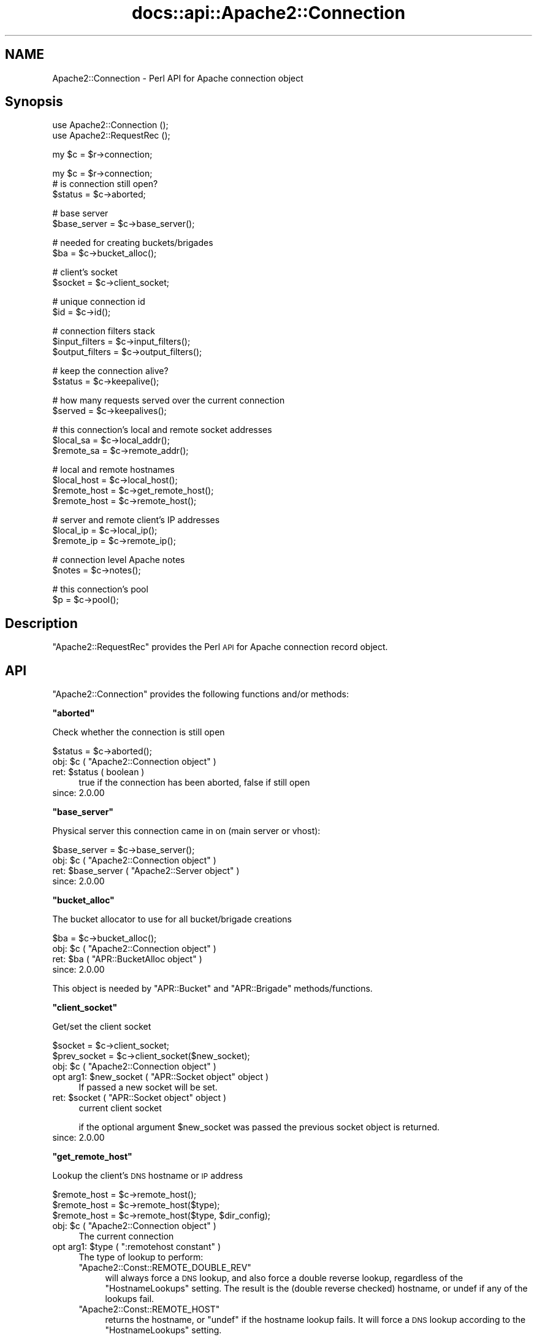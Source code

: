 .\" Automatically generated by Pod::Man v1.37, Pod::Parser v1.35
.\"
.\" Standard preamble:
.\" ========================================================================
.de Sh \" Subsection heading
.br
.if t .Sp
.ne 5
.PP
\fB\\$1\fR
.PP
..
.de Sp \" Vertical space (when we can't use .PP)
.if t .sp .5v
.if n .sp
..
.de Vb \" Begin verbatim text
.ft CW
.nf
.ne \\$1
..
.de Ve \" End verbatim text
.ft R
.fi
..
.\" Set up some character translations and predefined strings.  \*(-- will
.\" give an unbreakable dash, \*(PI will give pi, \*(L" will give a left
.\" double quote, and \*(R" will give a right double quote.  | will give a
.\" real vertical bar.  \*(C+ will give a nicer C++.  Capital omega is used to
.\" do unbreakable dashes and therefore won't be available.  \*(C` and \*(C'
.\" expand to `' in nroff, nothing in troff, for use with C<>.
.tr \(*W-|\(bv\*(Tr
.ds C+ C\v'-.1v'\h'-1p'\s-2+\h'-1p'+\s0\v'.1v'\h'-1p'
.ie n \{\
.    ds -- \(*W-
.    ds PI pi
.    if (\n(.H=4u)&(1m=24u) .ds -- \(*W\h'-12u'\(*W\h'-12u'-\" diablo 10 pitch
.    if (\n(.H=4u)&(1m=20u) .ds -- \(*W\h'-12u'\(*W\h'-8u'-\"  diablo 12 pitch
.    ds L" ""
.    ds R" ""
.    ds C` ""
.    ds C' ""
'br\}
.el\{\
.    ds -- \|\(em\|
.    ds PI \(*p
.    ds L" ``
.    ds R" ''
'br\}
.\"
.\" If the F register is turned on, we'll generate index entries on stderr for
.\" titles (.TH), headers (.SH), subsections (.Sh), items (.Ip), and index
.\" entries marked with X<> in POD.  Of course, you'll have to process the
.\" output yourself in some meaningful fashion.
.if \nF \{\
.    de IX
.    tm Index:\\$1\t\\n%\t"\\$2"
..
.    nr % 0
.    rr F
.\}
.\"
.\" For nroff, turn off justification.  Always turn off hyphenation; it makes
.\" way too many mistakes in technical documents.
.hy 0
.if n .na
.\"
.\" Accent mark definitions (@(#)ms.acc 1.5 88/02/08 SMI; from UCB 4.2).
.\" Fear.  Run.  Save yourself.  No user-serviceable parts.
.    \" fudge factors for nroff and troff
.if n \{\
.    ds #H 0
.    ds #V .8m
.    ds #F .3m
.    ds #[ \f1
.    ds #] \fP
.\}
.if t \{\
.    ds #H ((1u-(\\\\n(.fu%2u))*.13m)
.    ds #V .6m
.    ds #F 0
.    ds #[ \&
.    ds #] \&
.\}
.    \" simple accents for nroff and troff
.if n \{\
.    ds ' \&
.    ds ` \&
.    ds ^ \&
.    ds , \&
.    ds ~ ~
.    ds /
.\}
.if t \{\
.    ds ' \\k:\h'-(\\n(.wu*8/10-\*(#H)'\'\h"|\\n:u"
.    ds ` \\k:\h'-(\\n(.wu*8/10-\*(#H)'\`\h'|\\n:u'
.    ds ^ \\k:\h'-(\\n(.wu*10/11-\*(#H)'^\h'|\\n:u'
.    ds , \\k:\h'-(\\n(.wu*8/10)',\h'|\\n:u'
.    ds ~ \\k:\h'-(\\n(.wu-\*(#H-.1m)'~\h'|\\n:u'
.    ds / \\k:\h'-(\\n(.wu*8/10-\*(#H)'\z\(sl\h'|\\n:u'
.\}
.    \" troff and (daisy-wheel) nroff accents
.ds : \\k:\h'-(\\n(.wu*8/10-\*(#H+.1m+\*(#F)'\v'-\*(#V'\z.\h'.2m+\*(#F'.\h'|\\n:u'\v'\*(#V'
.ds 8 \h'\*(#H'\(*b\h'-\*(#H'
.ds o \\k:\h'-(\\n(.wu+\w'\(de'u-\*(#H)/2u'\v'-.3n'\*(#[\z\(de\v'.3n'\h'|\\n:u'\*(#]
.ds d- \h'\*(#H'\(pd\h'-\w'~'u'\v'-.25m'\f2\(hy\fP\v'.25m'\h'-\*(#H'
.ds D- D\\k:\h'-\w'D'u'\v'-.11m'\z\(hy\v'.11m'\h'|\\n:u'
.ds th \*(#[\v'.3m'\s+1I\s-1\v'-.3m'\h'-(\w'I'u*2/3)'\s-1o\s+1\*(#]
.ds Th \*(#[\s+2I\s-2\h'-\w'I'u*3/5'\v'-.3m'o\v'.3m'\*(#]
.ds ae a\h'-(\w'a'u*4/10)'e
.ds Ae A\h'-(\w'A'u*4/10)'E
.    \" corrections for vroff
.if v .ds ~ \\k:\h'-(\\n(.wu*9/10-\*(#H)'\s-2\u~\d\s+2\h'|\\n:u'
.if v .ds ^ \\k:\h'-(\\n(.wu*10/11-\*(#H)'\v'-.4m'^\v'.4m'\h'|\\n:u'
.    \" for low resolution devices (crt and lpr)
.if \n(.H>23 .if \n(.V>19 \
\{\
.    ds : e
.    ds 8 ss
.    ds o a
.    ds d- d\h'-1'\(ga
.    ds D- D\h'-1'\(hy
.    ds th \o'bp'
.    ds Th \o'LP'
.    ds ae ae
.    ds Ae AE
.\}
.rm #[ #] #H #V #F C
.\" ========================================================================
.\"
.IX Title "docs::api::Apache2::Connection 3"
.TH docs::api::Apache2::Connection 3 "2008-04-17" "perl v5.8.9" "User Contributed Perl Documentation"
.SH "NAME"
Apache2::Connection \- Perl API for Apache connection object
.SH "Synopsis"
.IX Header "Synopsis"
.Vb 2
\&  use Apache2::Connection ();
\&  use Apache2::RequestRec ();
.Ve
.PP
.Vb 1
\&  my $c = $r->connection;
.Ve
.PP
.Vb 3
\&  my $c = $r->connection;   
\&  # is connection still open?
\&  $status = $c->aborted;
.Ve
.PP
.Vb 2
\&  # base server
\&  $base_server = $c->base_server();
.Ve
.PP
.Vb 2
\&  # needed for creating buckets/brigades
\&  $ba = $c->bucket_alloc();
.Ve
.PP
.Vb 2
\&  # client's socket
\&  $socket = $c->client_socket;
.Ve
.PP
.Vb 2
\&  # unique connection id
\&  $id = $c->id();
.Ve
.PP
.Vb 3
\&  # connection filters stack
\&  $input_filters = $c->input_filters();
\&  $output_filters = $c->output_filters();
.Ve
.PP
.Vb 2
\&  # keep the connection alive?
\&  $status = $c->keepalive();
.Ve
.PP
.Vb 2
\&  # how many requests served over the current connection
\&  $served = $c->keepalives();
.Ve
.PP
.Vb 3
\&  # this connection's local and remote socket addresses
\&  $local_sa  = $c->local_addr();
\&  $remote_sa = $c->remote_addr();
.Ve
.PP
.Vb 4
\&  # local and remote hostnames
\&  $local_host = $c->local_host();
\&  $remote_host = $c->get_remote_host();
\&  $remote_host = $c->remote_host();
.Ve
.PP
.Vb 3
\&  # server and remote client's IP addresses
\&  $local_ip = $c->local_ip();
\&  $remote_ip = $c->remote_ip();
.Ve
.PP
.Vb 2
\&  # connection level Apache notes
\&  $notes = $c->notes();
.Ve
.PP
.Vb 2
\&  # this connection's pool
\&  $p = $c->pool();
.Ve
.SH "Description"
.IX Header "Description"
\&\f(CW\*(C`Apache2::RequestRec\*(C'\fR provides the Perl \s-1API\s0 for Apache connection
record object.
.SH "API"
.IX Header "API"
\&\f(CW\*(C`Apache2::Connection\*(C'\fR provides the following functions and/or methods:
.ie n .Sh """aborted"""
.el .Sh "\f(CWaborted\fP"
.IX Subsection "aborted"
Check whether the connection is still open
.PP
.Vb 1
\&  $status = $c->aborted();
.Ve
.ie n .IP "obj: $c\fR ( \f(CW""Apache2::Connection object"" )" 4
.el .IP "obj: \f(CW$c\fR ( \f(CWApache2::Connection object\fR )" 4
.IX Item "obj: $c ( Apache2::Connection object )"
.PD 0
.ie n .IP "ret: $status ( boolean )" 4
.el .IP "ret: \f(CW$status\fR ( boolean )" 4
.IX Item "ret: $status ( boolean )"
.PD
true if the connection has been aborted, false if still open
.IP "since: 2.0.00" 4
.IX Item "since: 2.0.00"
.ie n .Sh """base_server"""
.el .Sh "\f(CWbase_server\fP"
.IX Subsection "base_server"
Physical server this connection came in on (main server or vhost):
.PP
.Vb 1
\&  $base_server = $c->base_server();
.Ve
.ie n .IP "obj: $c\fR ( \f(CW""Apache2::Connection object"" )" 4
.el .IP "obj: \f(CW$c\fR ( \f(CWApache2::Connection object\fR )" 4
.IX Item "obj: $c ( Apache2::Connection object )"
.PD 0
.ie n .IP "ret: $base_server\fR ( \f(CW""Apache2::Server object"" )" 4
.el .IP "ret: \f(CW$base_server\fR ( \f(CWApache2::Server object\fR )" 4
.IX Item "ret: $base_server ( Apache2::Server object )"
.IP "since: 2.0.00" 4
.IX Item "since: 2.0.00"
.PD
.ie n .Sh """bucket_alloc"""
.el .Sh "\f(CWbucket_alloc\fP"
.IX Subsection "bucket_alloc"
The bucket allocator to use for all bucket/brigade creations
.PP
.Vb 1
\&  $ba = $c->bucket_alloc();
.Ve
.ie n .IP "obj: $c\fR ( \f(CW""Apache2::Connection object"" )" 4
.el .IP "obj: \f(CW$c\fR ( \f(CWApache2::Connection object\fR )" 4
.IX Item "obj: $c ( Apache2::Connection object )"
.PD 0
.ie n .IP "ret: $ba\fR ( \f(CW""APR::BucketAlloc object"" )" 4
.el .IP "ret: \f(CW$ba\fR ( \f(CWAPR::BucketAlloc object\fR )" 4
.IX Item "ret: $ba ( APR::BucketAlloc object )"
.IP "since: 2.0.00" 4
.IX Item "since: 2.0.00"
.PD
.PP
This object is needed by \f(CW\*(C`APR::Bucket\*(C'\fR
and \f(CW\*(C`APR::Brigade\*(C'\fR methods/functions.
.ie n .Sh """client_socket"""
.el .Sh "\f(CWclient_socket\fP"
.IX Subsection "client_socket"
Get/set the client socket
.PP
.Vb 2
\&  $socket      = $c->client_socket;
\&  $prev_socket = $c->client_socket($new_socket);
.Ve
.ie n .IP "obj: $c\fR ( \f(CW""Apache2::Connection object"" )" 4
.el .IP "obj: \f(CW$c\fR ( \f(CWApache2::Connection object\fR )" 4
.IX Item "obj: $c ( Apache2::Connection object )"
.PD 0
.ie n .IP "opt arg1: $new_socket\fR ( \f(CW""APR::Socket object"" object )" 4
.el .IP "opt arg1: \f(CW$new_socket\fR ( \f(CWAPR::Socket object\fR object )" 4
.IX Item "opt arg1: $new_socket ( APR::Socket object object )"
.PD
If passed a new socket will be set.
.ie n .IP "ret: $socket\fR ( \f(CW""APR::Socket object"" object )" 4
.el .IP "ret: \f(CW$socket\fR ( \f(CWAPR::Socket object\fR object )" 4
.IX Item "ret: $socket ( APR::Socket object object )"
current client socket
.Sp
if the optional argument \f(CW$new_socket\fR was passed the previous socket
object is returned.
.IP "since: 2.0.00" 4
.IX Item "since: 2.0.00"
.ie n .Sh """get_remote_host"""
.el .Sh "\f(CWget_remote_host\fP"
.IX Subsection "get_remote_host"
Lookup the client's \s-1DNS\s0 hostname or \s-1IP\s0 address
.PP
.Vb 3
\&  $remote_host = $c->remote_host();
\&  $remote_host = $c->remote_host($type);
\&  $remote_host = $c->remote_host($type, $dir_config);
.Ve
.ie n .IP "obj: $c\fR ( \f(CW""Apache2::Connection object"" )" 4
.el .IP "obj: \f(CW$c\fR ( \f(CWApache2::Connection object\fR )" 4
.IX Item "obj: $c ( Apache2::Connection object )"
The current connection
.ie n .IP "opt arg1: $type\fR ( \f(CW"":remotehost constant"" )" 4
.el .IP "opt arg1: \f(CW$type\fR ( \f(CW:remotehost constant\fR )" 4
.IX Item "opt arg1: $type ( :remotehost constant )"
The type of lookup to perform:
.RS 4
.ie n .IP """Apache2::Const::REMOTE_DOUBLE_REV""" 4
.el .IP "\f(CWApache2::Const::REMOTE_DOUBLE_REV\fR" 4
.IX Item "Apache2::Const::REMOTE_DOUBLE_REV"
will always force a \s-1DNS\s0 lookup, and also force a double reverse
lookup, regardless of the \f(CW\*(C`HostnameLookups\*(C'\fR setting.  The result is
the (double reverse checked) hostname, or undef if any of the lookups
fail.
.ie n .IP """Apache2::Const::REMOTE_HOST""" 4
.el .IP "\f(CWApache2::Const::REMOTE_HOST\fR" 4
.IX Item "Apache2::Const::REMOTE_HOST"
returns the hostname, or \f(CW\*(C`undef\*(C'\fR if the hostname lookup fails.  It
will force a \s-1DNS\s0 lookup according to the \f(CW\*(C`HostnameLookups\*(C'\fR setting.
.ie n .IP """Apache2::Const::REMOTE_NAME""" 4
.el .IP "\f(CWApache2::Const::REMOTE_NAME\fR" 4
.IX Item "Apache2::Const::REMOTE_NAME"
returns the hostname, or the dotted quad if the hostname lookup fails.
It will force a \s-1DNS\s0 lookup according to the \f(CW\*(C`HostnameLookups\*(C'\fR
setting.
.ie n .IP """Apache2::Const::REMOTE_NOLOOKUP""" 4
.el .IP "\f(CWApache2::Const::REMOTE_NOLOOKUP\fR" 4
.IX Item "Apache2::Const::REMOTE_NOLOOKUP"
is like \f(CW\*(C`Apache2::Const::REMOTE_NAME\*(C'\fR except that a \s-1DNS\s0 lookup is never
forced.
.RE
.RS 4
.Sp
Default value is \f(CW\*(C`Apache2::Const::REMOTE_NAME\*(C'\fR.
.RE
.ie n .IP "opt arg2: $dir_config\fR ( \f(CW""Apache2::ConfVector object"" )" 4
.el .IP "opt arg2: \f(CW$dir_config\fR ( \f(CWApache2::ConfVector object\fR )" 4
.IX Item "opt arg2: $dir_config ( Apache2::ConfVector object )"
The directory config vector from the request. It's needed to find the
container in which the directive \f(CW\*(C`HostnameLookups\*(C'\fR is set. To get one
for the current request use
\&\f(CW\*(C`$r\->per_dir_config\*(C'\fR.
.Sp
By default, \f(CW\*(C`undef\*(C'\fR is passed, in which case it's the same as if
\&\f(CW\*(C`HostnameLookups\*(C'\fR was set to \f(CW\*(C`Off\*(C'\fR.
.ie n .IP "ret: $remote_host ( string/undef )" 4
.el .IP "ret: \f(CW$remote_host\fR ( string/undef )" 4
.IX Item "ret: $remote_host ( string/undef )"
The remote hostname.  If the configuration directive
\&\fBHostNameLookups\fR is set to off, this returns the dotted decimal
representation of the client's \s-1IP\s0 address instead. Might return
\&\f(CW\*(C`undef\*(C'\fR if the hostname is not known.
.IP "since: 2.0.00" 4
.IX Item "since: 2.0.00"
.PP
The result of \f(CW\*(C`get_remote_host\*(C'\fR call is cached in
\&\f(CW\*(C`$c\->remote_host\*(C'\fR. If the latter is set,
\&\f(CW\*(C`get_remote_host\*(C'\fR will return that value immediately, w/o doing any
checkups.
.ie n .Sh """id"""
.el .Sh "\f(CWid\fP"
.IX Subsection "id"
\&\s-1ID\s0 of this connection; unique at any point in time
.PP
.Vb 1
\&  $id = $c->id();
.Ve
.ie n .IP "obj: $c\fR ( \f(CW""Apache2::Connection object"" )" 4
.el .IP "obj: \f(CW$c\fR ( \f(CWApache2::Connection object\fR )" 4
.IX Item "obj: $c ( Apache2::Connection object )"
.PD 0
.ie n .IP "ret: $id (integer)" 4
.el .IP "ret: \f(CW$id\fR (integer)" 4
.IX Item "ret: $id (integer)"
.IP "since: 2.0.00" 4
.IX Item "since: 2.0.00"
.PD
.ie n .Sh """input_filters"""
.el .Sh "\f(CWinput_filters\fP"
.IX Subsection "input_filters"
Get/set the first filter in a linked list of protocol level input
filters:
.PP
.Vb 2
\&  $input_filters      = $c->input_filters();
\&  $prev_input_filters = $c->input_filters($new_input_filters);
.Ve
.ie n .IP "obj: $c\fR ( \f(CW""Apache2::Connection object"" )" 4
.el .IP "obj: \f(CW$c\fR ( \f(CWApache2::Connection object\fR )" 4
.IX Item "obj: $c ( Apache2::Connection object )"
.PD 0
.ie n .IP "opt arg1: $new_input_filters" 4
.el .IP "opt arg1: \f(CW$new_input_filters\fR" 4
.IX Item "opt arg1: $new_input_filters"
.PD
Set a new value
.ie n .IP "ret: $input_filters\fR ( \f(CW""Apache2::Filter object"" )" 4
.el .IP "ret: \f(CW$input_filters\fR ( \f(CWApache2::Filter object\fR )" 4
.IX Item "ret: $input_filters ( Apache2::Filter object )"
The first filter in the connection input filters chain.
.Sp
If \f(CW$new_input_filters\fR was passed, returns the previous value.
.IP "since: 2.0.00" 4
.IX Item "since: 2.0.00"
.PP
For an example see: Bucket Brigades-based Protocol Module
.ie n .Sh """keepalive"""
.el .Sh "\f(CWkeepalive\fP"
.IX Subsection "keepalive"
This method answers the question: Should the the connection be kept
alive for another \s-1HTTP\s0 request after the current request is completed?
.PP
.Vb 2
\&  $status = $c->keepalive();
\&  $status = $c->keepalive($new_status);
.Ve
.ie n .IP "obj: $c\fR ( \f(CW""Apache2::Connection object"" )" 4
.el .IP "obj: \f(CW$c\fR ( \f(CWApache2::Connection object\fR )" 4
.IX Item "obj: $c ( Apache2::Connection object )"
.PD 0
.ie n .IP "opt arg1: $new_status\fR ( \f(CW"":conn_keepalive constant"" )" 4
.el .IP "opt arg1: \f(CW$new_status\fR ( \f(CW:conn_keepalive constant\fR )" 4
.IX Item "opt arg1: $new_status ( :conn_keepalive constant )"
.PD
Normally you should not mess with setting this option when handling
the \s-1HTTP\s0 protocol. If you do (for example when sending your own
headers set with
\&\f(CW\*(C`$r\->assbackwards\*(C'\fR)
\&\*(-- take a look at the \fIap_set_keepalive()\fR function in
\&\fIhttpd\-2.0/modules/http/http_protocol.c\fR.
.ie n .IP "ret: $status\fR ( \f(CW"":conn_keepalive constant"" )" 4
.el .IP "ret: \f(CW$status\fR ( \f(CW:conn_keepalive constant\fR )" 4
.IX Item "ret: $status ( :conn_keepalive constant )"
The method does \fBnot\fR return true or false, but one of the states
which can be compared against (\f(CW\*(C`:conn_keepalive constants\*(C'\fR).
.IP "since: 2.0.00" 4
.IX Item "since: 2.0.00"
.PP
Unless you set this value yourself when implementing non-HTTP
protocols, it's only relevant for \s-1HTTP\s0 requests.
.PP
For example:
.PP
.Vb 2
\&  use Apache2::RequestRec ();
\&  use Apache2::Connection ();
.Ve
.PP
.Vb 15
\&  use Apache2::Const -compile => qw(:conn_keepalive);
\&  ...
\&  my $c = $r->connection;
\&  if ($c->keepalive == Apache2::Const::CONN_KEEPALIVE) {
\&      # do something
\&  }
\&  elsif ($c->keepalive == Apache2::Const::CONN_CLOSE) {
\&      # do something else
\&  }
\&  elsif ($c->keepalive == Apache2::Const::CONN_UNKNOWN) {
\&      # do yet something else
\&  }
\&  else {
\&      # die "unknown state";
\&  }
.Ve
.PP
Notice that new states could be added later by Apache, so your code
should make no assumptions and do things only if the desired state
matches.
.ie n .Sh """keepalives"""
.el .Sh "\f(CWkeepalives\fP"
.IX Subsection "keepalives"
How many requests were already served over the current connection.
.PP
.Vb 2
\&  $served = $c->keepalives();
\&  $served = $c->keepalives($new_served);
.Ve
.ie n .IP "obj: $c\fR ( \f(CW""Apache2::Connection object"" )" 4
.el .IP "obj: \f(CW$c\fR ( \f(CWApache2::Connection object\fR )" 4
.IX Item "obj: $c ( Apache2::Connection object )"
.PD 0
.ie n .IP "opt arg1: $new_served (integer)" 4
.el .IP "opt arg1: \f(CW$new_served\fR (integer)" 4
.IX Item "opt arg1: $new_served (integer)"
.PD
Set the number of served requests over the current
connection. Normally you won't do that when handling \s-1HTTP\s0
requests. (But see below a note regarding
\&\f(CW\*(C`$r\->assbackwards\*(C'\fR).
.ie n .IP "ret: $served (integer)" 4
.el .IP "ret: \f(CW$served\fR (integer)" 4
.IX Item "ret: $served (integer)"
How many requests were already served over the current connection.
.Sp
In most handlers, but \s-1HTTP\s0 output filter handlers, that value doesn't
count the current request. For the latter it'll count the current
request.
.IP "since: 2.0.00" 4
.IX Item "since: 2.0.00"
.PP
This method is only relevant for keepalive
connections. The core connection output filter
\&\f(CW\*(C`ap_http_header_filter\*(C'\fR increments this value when the response
headers are sent and it decides that the connection should not be
closed (see \f(CW\*(C`ap_set_keepalive()\*(C'\fR).
.PP
If you send your own set of \s-1HTTP\s0 headers with
\&\f(CW\*(C`$r\->assbackwards\*(C'\fR,
which includes the \f(CW\*(C`Keep\-Alive\*(C'\fR \s-1HTTP\s0 response header, you must make
sure to increment the \f(CW\*(C`keepalives\*(C'\fR counter.
.ie n .Sh """local_addr"""
.el .Sh "\f(CWlocal_addr\fP"
.IX Subsection "local_addr"
Get this connection's local socket address
.PP
.Vb 1
\&  $local_sa = $c->local_addr();
.Ve
.ie n .IP "obj: $c\fR ( \f(CW""Apache2::Connection object"" )" 4
.el .IP "obj: \f(CW$c\fR ( \f(CWApache2::Connection object\fR )" 4
.IX Item "obj: $c ( Apache2::Connection object )"
.PD 0
.ie n .IP "ret: $local_sa\fR ( \f(CW""APR::SockAddr object"" )" 4
.el .IP "ret: \f(CW$local_sa\fR ( \f(CWAPR::SockAddr object\fR )" 4
.IX Item "ret: $local_sa ( APR::SockAddr object )"
.IP "since: 2.0.00" 4
.IX Item "since: 2.0.00"
.PD
.ie n .Sh """local_host"""
.el .Sh "\f(CWlocal_host\fP"
.IX Subsection "local_host"
used for ap_get_server_name when UseCanonicalName is set to \s-1DNS\s0
(ignores setting of HostnameLookups)
.PP
.Vb 1
\&  $local_host = $c->local_host();
.Ve
.ie n .IP "obj: $c\fR ( \f(CW""Apache2::Connection object"" )" 4
.el .IP "obj: \f(CW$c\fR ( \f(CWApache2::Connection object\fR )" 4
.IX Item "obj: $c ( Apache2::Connection object )"
.PD 0
.ie n .IP "ret: $local_host (string)" 4
.el .IP "ret: \f(CW$local_host\fR (string)" 4
.IX Item "ret: $local_host (string)"
.IP "since: 2.0.00" 4
.IX Item "since: 2.0.00"
.PD
.PP
\&\s-1META:\s0 you probably shouldn't use this method, but (
\&\f(CW\*(C`get_server_name\*(C'\fR
) if inside request and \f(CW$r\fR is available.
.ie n .Sh """local_ip"""
.el .Sh "\f(CWlocal_ip\fP"
.IX Subsection "local_ip"
server \s-1IP\s0 address
.PP
.Vb 1
\&  $local_ip = $c->local_ip();
.Ve
.ie n .IP "obj: $c\fR ( \f(CW""Apache2::Connection object"" )" 4
.el .IP "obj: \f(CW$c\fR ( \f(CWApache2::Connection object\fR )" 4
.IX Item "obj: $c ( Apache2::Connection object )"
.PD 0
.ie n .IP "ret: $local_ip (string)" 4
.el .IP "ret: \f(CW$local_ip\fR (string)" 4
.IX Item "ret: $local_ip (string)"
.IP "since: 2.0.00" 4
.IX Item "since: 2.0.00"
.PD
.ie n .Sh """notes"""
.el .Sh "\f(CWnotes\fP"
.IX Subsection "notes"
Get/set text notes for the duration of this connection. These notes can
be passed from one module to another (not only mod_perl, but modules
in any other language):
.PP
.Vb 2
\&  $notes      = $c->notes();
\&  $prev_notes = $c->notes($new_notes);
.Ve
.ie n .IP "obj: $c\fR ( \f(CW""Apache2::Connection object"" )" 4
.el .IP "obj: \f(CW$c\fR ( \f(CWApache2::Connection object\fR )" 4
.IX Item "obj: $c ( Apache2::Connection object )"
.PD 0
.ie n .IP "opt arg1: $new_notes\fR ( \f(CW""APR::Table object"" )" 4
.el .IP "opt arg1: \f(CW$new_notes\fR ( \f(CWAPR::Table object\fR )" 4
.IX Item "opt arg1: $new_notes ( APR::Table object )"
.ie n .IP "ret: $notes\fR ( \f(CW""APR::Table object"" )" 4
.el .IP "ret: \f(CW$notes\fR ( \f(CWAPR::Table object\fR )" 4
.IX Item "ret: $notes ( APR::Table object )"
.PD
the current notes table.
.Sp
if the \f(CW$new_notes\fR argument was passed, returns the previous value.
.IP "since: 2.0.00" 4
.IX Item "since: 2.0.00"
.PP
Also see
\&\f(CW\*(C`$r\->notes\*(C'\fR
.ie n .Sh """output_filters"""
.el .Sh "\f(CWoutput_filters\fP"
.IX Subsection "output_filters"
Get the first filter in a linked list of protocol level output
filters:
.PP
.Vb 2
\&  $output_filters = $c->output_filters();
\&  $prev_output_filters = $r->output_filters($new_output_filters);
.Ve
.ie n .IP "obj: $c\fR ( \f(CW""Apache2::Connection object"" )" 4
.el .IP "obj: \f(CW$c\fR ( \f(CWApache2::Connection object\fR )" 4
.IX Item "obj: $c ( Apache2::Connection object )"
.PD 0
.ie n .IP "opt arg1: $new_output_filters" 4
.el .IP "opt arg1: \f(CW$new_output_filters\fR" 4
.IX Item "opt arg1: $new_output_filters"
.PD
Set a new value
.ie n .IP "ret: $output_filters\fR ( \f(CW""Apache2::Filter object"" )" 4
.el .IP "ret: \f(CW$output_filters\fR ( \f(CWApache2::Filter object\fR )" 4
.IX Item "ret: $output_filters ( Apache2::Filter object )"
The first filter in the connection output filters chain.
.Sp
If \f(CW$new_output_filters\fR was passed, returns the previous value.
.IP "since: 2.0.00" 4
.IX Item "since: 2.0.00"
.PP
For an example see: Bucket Brigades-based Protocol Module
.ie n .Sh """pool"""
.el .Sh "\f(CWpool\fP"
.IX Subsection "pool"
Pool associated with this connection
.PP
.Vb 1
\&  $p = $c->pool();
.Ve
.ie n .IP "obj: $c\fR ( \f(CW""Apache2::Connection object"" )" 4
.el .IP "obj: \f(CW$c\fR ( \f(CWApache2::Connection object\fR )" 4
.IX Item "obj: $c ( Apache2::Connection object )"
.PD 0
.ie n .IP "ret: $p\fR ( \f(CW""APR::Pool object"" )" 4
.el .IP "ret: \f(CW$p\fR ( \f(CWAPR::Pool object\fR )" 4
.IX Item "ret: $p ( APR::Pool object )"
.IP "since: 2.0.00" 4
.IX Item "since: 2.0.00"
.PD
.ie n .Sh """remote_addr"""
.el .Sh "\f(CWremote_addr\fP"
.IX Subsection "remote_addr"
Get this connection's remote socket address
.PP
.Vb 1
\&  $remote_sa = $c->remote_addr();
.Ve
.ie n .IP "obj: $c\fR ( \f(CW""Apache2::Connection object"" )" 4
.el .IP "obj: \f(CW$c\fR ( \f(CWApache2::Connection object\fR )" 4
.IX Item "obj: $c ( Apache2::Connection object )"
.PD 0
.ie n .IP "ret: $remote_sa\fR ( \f(CW""APR::SockAddr object"" )" 4
.el .IP "ret: \f(CW$remote_sa\fR ( \f(CWAPR::SockAddr object\fR )" 4
.IX Item "ret: $remote_sa ( APR::SockAddr object )"
.IP "since: 2.0.00" 4
.IX Item "since: 2.0.00"
.PD
.ie n .Sh """remote_ip"""
.el .Sh "\f(CWremote_ip\fP"
.IX Subsection "remote_ip"
Client's \s-1IP\s0 address
.PP
.Vb 2
\&  $remote_ip      = $c->remote_ip();
\&  $prev_remote_ip = $c->remote_ip($new_remote_ip);
.Ve
.ie n .IP "obj: $c\fR ( \f(CW""Apache2::Connection object"" )" 4
.el .IP "obj: \f(CW$c\fR ( \f(CWApache2::Connection object\fR )" 4
.IX Item "obj: $c ( Apache2::Connection object )"
.PD 0
.ie n .IP "opt arg1: $new_remote_ip ( string )" 4
.el .IP "opt arg1: \f(CW$new_remote_ip\fR ( string )" 4
.IX Item "opt arg1: $new_remote_ip ( string )"
.PD
If passed a new value will be set
.ie n .IP "ret: $remote_ip ( string )" 4
.el .IP "ret: \f(CW$remote_ip\fR ( string )" 4
.IX Item "ret: $remote_ip ( string )"
current remote ip address
.Sp
if the optional argument \f(CW$new_remote_ip\fR was passed the previous
value is returned.
.IP "since: 2.0.00" 4
.IX Item "since: 2.0.00"
.ie n .Sh """remote_host"""
.el .Sh "\f(CWremote_host\fP"
.IX Subsection "remote_host"
Client's \s-1DNS\s0 name:
.PP
.Vb 1
\&  $remote_host = $c->remote_host();
.Ve
.ie n .IP "obj: $c\fR ( \f(CW""Apache2::Connection object"" )" 4
.el .IP "obj: \f(CW$c\fR ( \f(CWApache2::Connection object\fR )" 4
.IX Item "obj: $c ( Apache2::Connection object )"
.PD 0
.ie n .IP "ret: $remote_host ( string/undef )" 4
.el .IP "ret: \f(CW$remote_host\fR ( string/undef )" 4
.IX Item "ret: $remote_host ( string/undef )"
.PD
If \f(CW\*(C`$c\->get_remote_host\*(C'\fR was run it
returns the cached value, which is a client \s-1DNS\s0 name or \f(CW""\fR if it
wasn't found. If the check wasn't run \*(-- \f(CW\*(C`undef\*(C'\fR is returned.
.IP "since: 2.0.00" 4
.IX Item "since: 2.0.00"
.PP
It's best to to call \f(CW\*(C`$c\->get_remote_host\*(C'\fR
instead of directly accessing this variable.
.SH "Unsupported API"
.IX Header "Unsupported API"
\&\f(CW\*(C`Apache2::Connection\*(C'\fR also provides auto-generated Perl interface for
a few other methods which aren't tested at the moment and therefore
their \s-1API\s0 is a subject to change. These methods will be finalized
later as a need arises. If you want to rely on any of the following
methods please contact the the mod_perl development mailing list so we can help each other take the steps necessary
to shift the method to an officially supported \s-1API\s0.
.ie n .Sh """conn_config"""
.el .Sh "\f(CWconn_config\fP"
.IX Subsection "conn_config"
Config vector containing pointers to connections per-server config
structures
.PP
.Vb 1
\&  $ret = $c->conn_config();
.Ve
.ie n .IP "obj: $c\fR ( \f(CW""Apache2::Connection object"" )" 4
.el .IP "obj: \f(CW$c\fR ( \f(CWApache2::Connection object\fR )" 4
.IX Item "obj: $c ( Apache2::Connection object )"
.PD 0
.ie n .IP "ret: $ret\fR ( \f(CW""Apache2::ConfVector object"" )" 4
.el .IP "ret: \f(CW$ret\fR ( \f(CWApache2::ConfVector object\fR )" 4
.IX Item "ret: $ret ( Apache2::ConfVector object )"
.IP "since: 2.0.00" 4
.IX Item "since: 2.0.00"
.PD
.ie n .Sh """sbh"""
.el .Sh "\f(CWsbh\fP"
.IX Subsection "sbh"
\&\s-1META:\s0 Autogenerated \- needs to be reviewed/completed
.PP
handle to scoreboard information for this connection
.PP
.Vb 1
\&  $sbh = $c->sbh();
.Ve
.ie n .IP "obj: $c\fR ( \f(CW""Apache2::Connection object"" )" 4
.el .IP "obj: \f(CW$c\fR ( \f(CWApache2::Connection object\fR )" 4
.IX Item "obj: $c ( Apache2::Connection object )"
.PD 0
.ie n .IP "ret: $sbh (\s-1XXX\s0)" 4
.el .IP "ret: \f(CW$sbh\fR (\s-1XXX\s0)" 4
.IX Item "ret: $sbh (XXX)"
.IP "since: 2.0.00" 4
.IX Item "since: 2.0.00"
.PD
.PP
\&\s-1META:\s0 Not sure how this can be used from mod_perl at the
moment. Unless \f(CW\*(C`Apache2::Scoreboard\*(C'\fR is extended to provide a hook to
read from this variable.
.SH "See Also"
.IX Header "See Also"
mod_perl 2.0 documentation.
.SH "Copyright"
.IX Header "Copyright"
mod_perl 2.0 and its core modules are copyrighted under
The Apache Software License, Version 2.0.
.SH "Authors"
.IX Header "Authors"
The mod_perl development team and numerous contributors.
